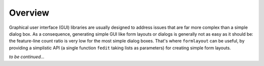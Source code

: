 Overview
========

Graphical user interface (GUI) libraries are usually designed to address issues 
that are far more complex than a simple dialog box. As a consequence, generating 
simple GUI like form layouts or dialogs is generally not as easy as it should be: 
the feature-line count ratio is very low for the most simple dialog boxes. 
That's where ``formlayout`` can be useful, by providing a simplistic API (a 
single function ``fedit`` taking lists as parameters) for creating simple form 
layouts.

*to be continued...*
